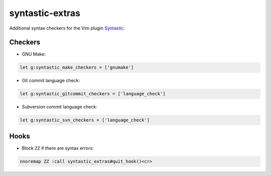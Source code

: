 ================
syntastic-extras
================

Additional syntax checkers for the Vim plugin Syntastic_.

.. _Syntastic: https://github.com/scrooloose/syntastic

Checkers
========

- GNU Make:

.. code-block:: vim

    let g:syntastic_make_checkers = ['gnumake']

- Git commit language check:

.. code-block:: vim

    let g:syntastic_gitcommit_checkers = ['language_check']

- Subversion commit language check:

.. code-block:: vim

    let g:syntastic_svn_checkers = ['language_check']

Hooks
=====

- Block ``ZZ`` if there are syntax errors:

.. code-block:: vim

    nnoremap ZZ :call syntastic_extras#quit_hook()<cr>
